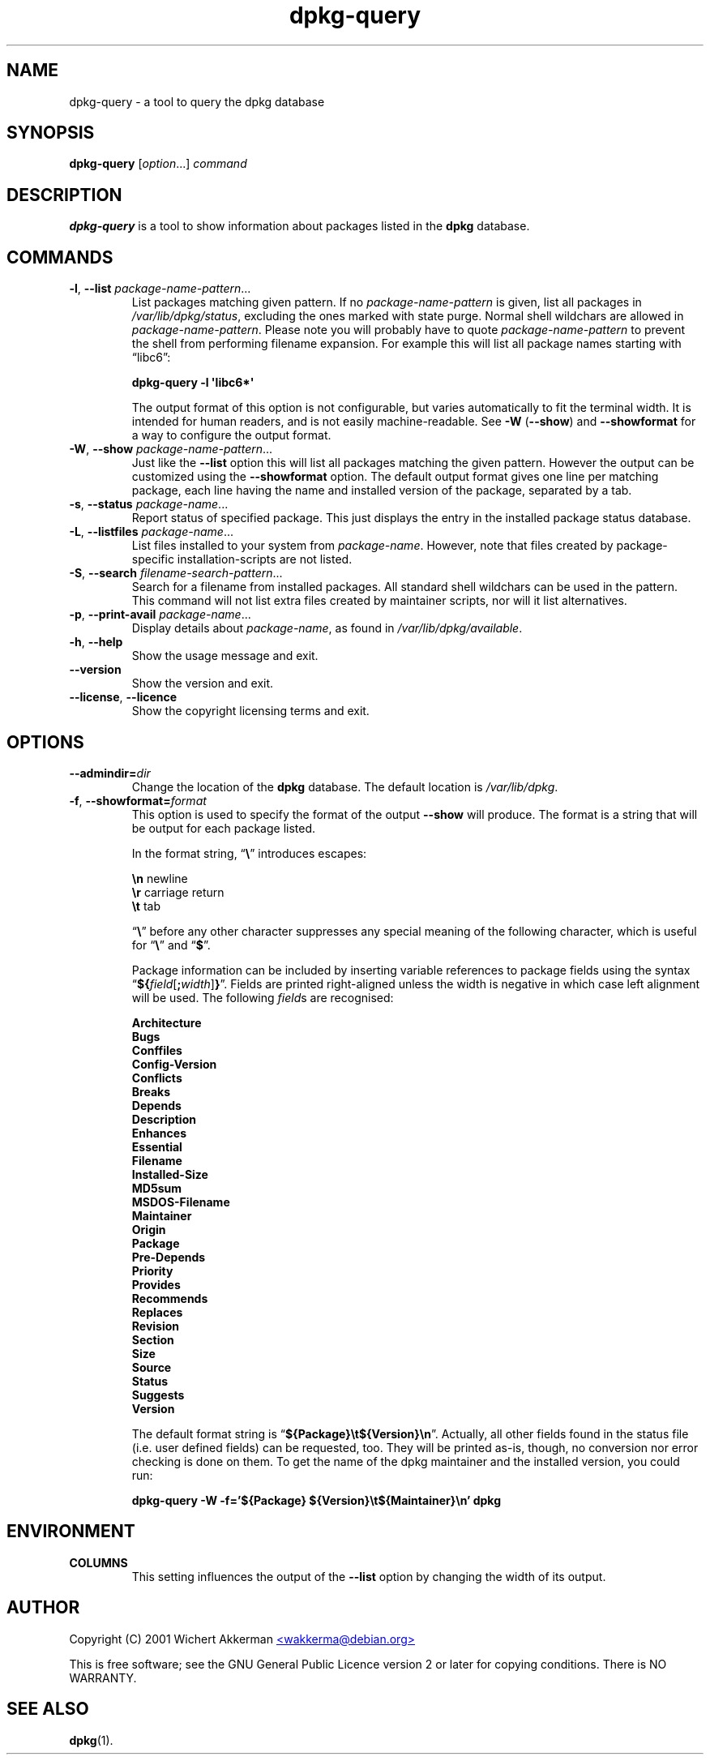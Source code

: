 .TH dpkg\-query 1 "2007-07-18" "Debian Project" "dpkg suite"
.SH NAME
dpkg\-query \- a tool to query the dpkg database
.
.SH SYNOPSIS
.B dpkg\-query
.RI [ option "...] " command
.
.SH DESCRIPTION
\fBdpkg\-query\fP is a tool to show information about packages listed in
the \fBdpkg\fP database.
.
.SH COMMANDS
.TP
.BR \-l ", " \-\-list " \fIpackage-name-pattern\fP..."
List packages matching given pattern. If no \fIpackage-name-pattern\fP
is given, list all packages in \fI/var/lib/dpkg/status\fP, excluding
the ones marked with state purge. Normal shell wildchars are allowed
in \fIpackage-name-pattern\fP. Please note you will probably have to
quote \fIpackage-name-pattern\fP to prevent the shell from performing
filename expansion. For example this will list all package names starting
with \*(lqlibc6\*(rq:

.T
.nf
  \fBdpkg\-query \-l \(aqlibc6*\(aq\fP
.fi

The output format of this option is not configurable, but varies
automatically to fit the terminal width. It is intended for human
readers, and is not easily machine-readable. See \fB\-W\fP (\fB\-\-show\fP)
and \fB\-\-showformat\fP for a way to configure the output format.
.TP
.BR \-W ", " \-\-show " \fIpackage-name-pattern\fP..."
Just like the \fB\-\-list\fP option this will list all packages matching
the given pattern. However the output can be customized using the
\fB\-\-showformat\fP option.
The default output format gives one line per matching package, each line
having the name and installed version of the package, separated by a tab.
.TP
.BR \-s ", " \-\-status " \fIpackage-name\fP..."
Report status of specified package. This just displays the entry in
the installed package status database.
.TP
.BR \-L ", " \-\-listfiles " \fIpackage-name\fP..."
List files installed to your system from \fIpackage-name\fP.
However, note that files created by package-specific
installation-scripts are not listed.
.TP
.BR \-S ", " \-\-search " \fIfilename-search-pattern\fP..."
Search for a filename from installed packages. All standard shell
wildchars can be used in the pattern. This command will not list
extra files created by maintainer scripts, nor will it list
alternatives.
.TP
.BR \-p ", " \-\-print\-avail " \fIpackage-name\fP..."
Display details about \fIpackage-name\fP, as found in
\fI/var/lib/dpkg/available\fP.
.TP
.BR \-h ", " \-\-help
Show the usage message and exit.
.TP
.B \-\-version
Show the version and exit.
.TP
.BR \-\-license ", " \-\-licence
Show the copyright licensing terms and exit.
.
.SH OPTIONS
.TP
.BI \-\-admindir= dir
Change the location of the \fBdpkg\fR database. The default location is
\fI/var/lib/dpkg\fP.
.TP
.BR \-f ", " \-\-showformat=\fIformat\fR
This option is used to specify the format of the output \fB\-\-show\fP
will produce. The format is a string that will be output for each package
listed.

In the format string, \(lq\fB\e\fP\(rq introduces escapes:

.T
.nf
    \fB\en\fP  newline
    \fB\er\fP  carriage return
    \fB\et\fP  tab
.fi

\(lq\fB\e\fP\(rq before any other character suppresses any special
meaning of the following character, which is useful for \(lq\fB\e\fP\(rq
and \(lq\fB$\fP\(rq.

Package information can be included by inserting
variable references to package fields using the syntax
\(lq\fB${\fP\fIfield\fR[\fB;\fP\fIwidth\fR]\fB}\fP\(rq. Fields are
printed right-aligned unless the width is negative in which case left
alignment will be used. The following \fIfield\fRs are recognised:

.T
.nf
    \fBArchitecture\fP
    \fBBugs\fP
    \fBConffiles\fP
    \fBConfig\-Version\fP
    \fBConflicts\fP
    \fBBreaks\fP
    \fBDepends\fP
    \fBDescription\fP
    \fBEnhances\fP
    \fBEssential\fP
    \fBFilename\fP
    \fBInstalled\-Size\fP
    \fBMD5sum\fP
    \fBMSDOS\-Filename\fP
    \fBMaintainer\fP
    \fBOrigin\fP
    \fBPackage\fP
    \fBPre\-Depends\fP
    \fBPriority\fP
    \fBProvides\fP
    \fBRecommends\fP
    \fBReplaces\fP
    \fBRevision\fP
    \fBSection\fP
    \fBSize\fP
    \fBSource\fP
    \fBStatus\fP
    \fBSuggests\fP
    \fBVersion\fP
.fi

The default format string is \(lq\fB${Package}\et${Version}\en\fP\(rq.
Actually, all other fields found in the status file (i.e. user defined
fields) can be requested, too. They will be printed as-is, though, no
conversion nor error checking is done on them.
To get the name of the dpkg maintainer and the installed version, you could
run:

.T
.nf
  \fBdpkg\-query \-W \-f='${Package} ${Version}\\t${Maintainer}\\n' dpkg\fP
.fi
.
.SH ENVIRONMENT
.TP
\fBCOLUMNS\fP
This setting influences the output of the \fB\-\-list\fP option by changing
the width of its output.
.
.SH AUTHOR
Copyright (C) 2001 Wichert Akkerman
.UR mailto:wakkerma@debian.org
<wakkerma@debian.org>
.UE
.sp
This is free software; see the GNU General Public Licence version 2 or
later for copying conditions. There is NO WARRANTY.
.
.SH SEE ALSO
.BR dpkg (1).

